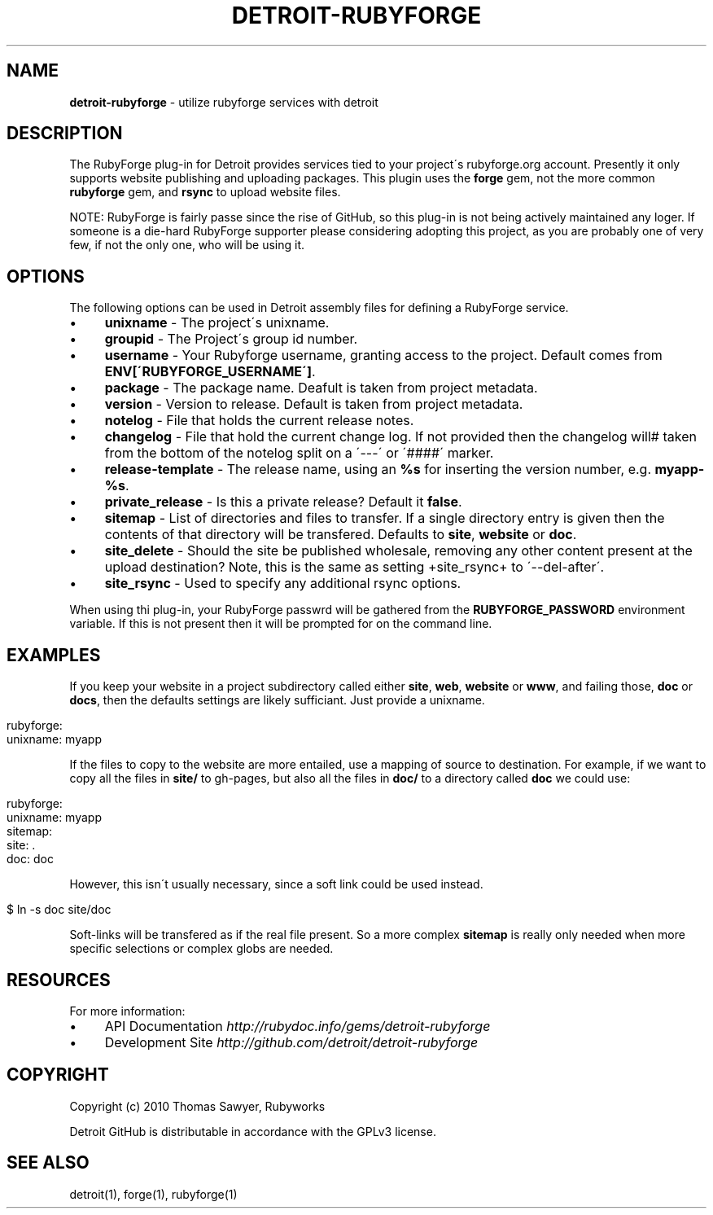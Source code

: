 .\" generated with Ronn/v0.7.3
.\" http://github.com/rtomayko/ronn/tree/0.7.3
.
.TH "DETROIT\-RUBYFORGE" "5" "October 2011" "" ""
.
.SH "NAME"
\fBdetroit\-rubyforge\fR \- utilize rubyforge services with detroit
.
.SH "DESCRIPTION"
The RubyForge plug\-in for Detroit provides services tied to your project\'s rubyforge\.org account\. Presently it only supports website publishing and uploading packages\. This plugin uses the \fBforge\fR gem, not the more common \fBrubyforge\fR gem, and \fBrsync\fR to upload website files\.
.
.P
NOTE: RubyForge is fairly passe since the rise of GitHub, so this plug\-in is not being actively maintained any loger\. If someone is a die\-hard RubyForge supporter please considering adopting this project, as you are probably one of very few, if not the only one, who will be using it\.
.
.SH "OPTIONS"
The following options can be used in Detroit assembly files for defining a RubyForge service\.
.
.IP "\(bu" 4
\fBunixname\fR \- The project\'s unixname\.
.
.IP "\(bu" 4
\fBgroupid\fR \- The Project\'s group id number\.
.
.IP "\(bu" 4
\fBusername\fR \- Your Rubyforge username, granting access to the project\. Default comes from \fBENV[\'RUBYFORGE_USERNAME\']\fR\.
.
.IP "\(bu" 4
\fBpackage\fR \- The package name\. Deafult is taken from project metadata\.
.
.IP "\(bu" 4
\fBversion\fR \- Version to release\. Default is taken from project metadata\.
.
.IP "\(bu" 4
\fBnotelog\fR \- File that holds the current release notes\.
.
.IP "\(bu" 4
\fBchangelog\fR \- File that hold the current change log\. If not provided then the changelog will# taken from the bottom of the notelog split on a \'\-\-\-\' or \'####\' marker\.
.
.IP "\(bu" 4
\fBrelease\-template\fR \- The release name, using an \fB%s\fR for inserting the version number, e\.g\. \fBmyapp\-%s\fR\.
.
.IP "\(bu" 4
\fBprivate_release\fR \- Is this a private release? Default it \fBfalse\fR\.
.
.IP "\(bu" 4
\fBsitemap\fR \- List of directories and files to transfer\. If a single directory entry is given then the contents of that directory will be transfered\. Defaults to \fBsite\fR, \fBwebsite\fR or \fBdoc\fR\.
.
.IP "\(bu" 4
\fBsite_delete\fR \- Should the site be published wholesale, removing any other content present at the upload destination? Note, this is the same as setting +site_rsync+ to \'\-\-del\-after\'\.
.
.IP "\(bu" 4
\fBsite_rsync\fR \- Used to specify any additional rsync options\.
.
.IP "" 0
.
.P
When using thi plug\-in, your RubyForge passwrd will be gathered from the \fBRUBYFORGE_PASSWORD\fR environment variable\. If this is not present then it will be prompted for on the command line\.
.
.SH "EXAMPLES"
If you keep your website in a project subdirectory called either \fBsite\fR, \fBweb\fR, \fBwebsite\fR or \fBwww\fR, and failing those, \fBdoc\fR or \fBdocs\fR, then the defaults settings are likely sufficiant\. Just provide a unixname\.
.
.IP "" 4
.
.nf

rubyforge:
  unixname: myapp
.
.fi
.
.IP "" 0
.
.P
If the files to copy to the website are more entailed, use a mapping of source to destination\. For example, if we want to copy all the files in \fBsite/\fR to gh\-pages, but also all the files in \fBdoc/\fR to a directory called \fBdoc\fR we could use:
.
.IP "" 4
.
.nf

rubyforge:
  unixname: myapp
  sitemap:
    site: \.
    doc: doc
.
.fi
.
.IP "" 0
.
.P
However, this isn\'t usually necessary, since a soft link could be used instead\.
.
.IP "" 4
.
.nf

$ ln \-s doc site/doc
.
.fi
.
.IP "" 0
.
.P
Soft\-links will be transfered as if the real file present\. So a more complex \fBsitemap\fR is really only needed when more specific selections or complex globs are needed\.
.
.SH "RESOURCES"
For more information:
.
.IP "\(bu" 4
API Documentation \fIhttp://rubydoc\.info/gems/detroit\-rubyforge\fR
.
.IP "\(bu" 4
Development Site \fIhttp://github\.com/detroit/detroit\-rubyforge\fR
.
.IP "" 0
.
.SH "COPYRIGHT"
Copyright (c) 2010 Thomas Sawyer, Rubyworks
.
.P
Detroit GitHub is distributable in accordance with the GPLv3 license\.
.
.SH "SEE ALSO"
detroit(1), forge(1), rubyforge(1)
